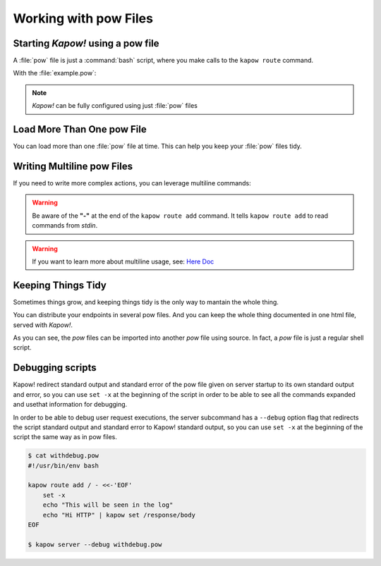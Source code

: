 Working with pow Files
======================

Starting *Kapow!* using a pow file
----------------------------------

A :file:`pow` file is just a :command:`bash` script, where you make calls to the
``kapow route`` command.

.. code-block:: console
   :linenos:

   $ kapow server example.pow

With the :file:`example.pow`:

.. code-block:: console
   :linenos:

   $ cat example.pow
   #
   # This is a simple example of a pow file
   #
   echo '[*] Starting my script'

   # We add 2 Kapow! routes
   kapow route add /my/route -c 'echo hello world | kapow set /response/body'
   kapow route add -X POST /echo -c 'kapow get /request/body | kapow set /response/body'

.. note::

   *Kapow!* can be fully configured using just :file:`pow` files


Load More Than One pow File
---------------------------

You can load more than one :file:`pow` file at time.  This can help you keep
your :file:`pow` files tidy.

.. code-block:: console
   :linenos:

   $ ls pow-files/
   example-1.pow   example-2.pow
   $ kapow server <(cat pow-files/*.pow)


Writing Multiline pow Files
---------------------------

If you need to write more complex actions, you can leverage multiline commands:

.. code-block:: console
   :linenos:

   $ cat multiline.pow
   kapow route add /log_and_stuff - <<-'EOF'
   	echo this is a quite long sentence and other stuff | tee log.txt | kapow set /response/body
   	cat log.txt | kapow set /response/body
   EOF

.. warning::

    Be aware of the **"-"** at the end of the ``kapow route add`` command.
    It tells ``kapow route add`` to read commands from `stdin`.

.. warning::

    If you want to learn more about multiline usage, see: `Here Doc
    <https://en.wikipedia.org/wiki/Here_document>`_


Keeping Things Tidy
-------------------

Sometimes things grow, and keeping things tidy is the only way to mantain the
whole thing.

You can distribute your endpoints in several pow files.  And you can keep the
whole thing documented in one html file, served with *Kapow!*.

.. code-block:: console
    :linenos:

    $ cat index.pow
    #!/usr/bin/env bash

    kapow route add / - <<-'EOF'
    	cat howto.html | kapow set /response/body
    EOF

    source ./info_stuff.pow
    source ./other_endpoints.pow

As you can see, the `pow` files can be imported into another `pow` file using
source.  In fact, a `pow` file is just a regular shell script.

Debugging scripts
-----------------

Kapow! redirect standard output and standard error of the pow file given on server
startup to its own standard output and error, so you can use ``set -x`` at the beginning
of the script in order to be able to see all the commands expanded and usethat information
for debugging.

In order to be able to debug user request executions, the server subcommand has
a ``--debug`` option flag that redirects the script standard output and standard error
to Kapow! standard output, so you can use ``set -x`` at the beginning of the script
the same way as in pow files.


.. code-block:: console

    $ cat withdebug.pow
    #!/usr/bin/env bash

    kapow route add / - <<-'EOF'
        set -x
        echo "This will be seen in the log"
    	echo "Hi HTTP" | kapow set /response/body
    EOF

    $ kapow server --debug withdebug.pow
